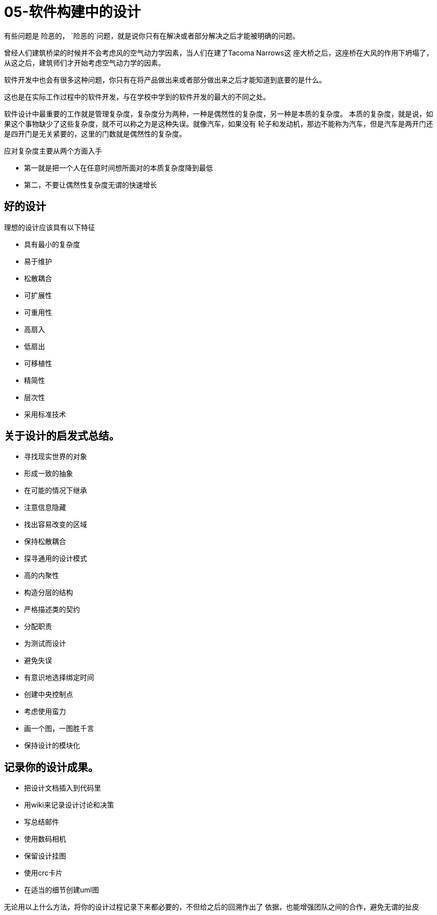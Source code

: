 = 05-软件构建中的设计
:nofooter:

有些问题是 `险恶的`， `险恶的`问题，就是说你只有在解决或者部分解决之后才能被明确的问题。

曾经人们建筑桥梁的时候并不会考虑风的空气动力学因素，当人们在建了Tacoma Narrows这
座大桥之后，这座桥在大风的作用下坍塌了，从这之后，建筑师们才开始考虑空气动力学的因素。

软件开发中也会有很多这种问题，你只有在将产品做出来或者部分做出来之后才能知道到底要的是什么。

这也是在实际工作过程中的软件开发，与在学校中学到的软件开发的最大的不同之处。

软件设计中最重要的工作就是管理复杂度，复杂度分为两种，一种是偶然性的复杂度，另一种是本质的复杂度。
本质的复杂度，就是说，如果这个事物缺少了这些复杂度，就不可以称之为是这种失误。就像汽车，如果没有
轮子和发动机，那边不能称为汽车，但是汽车是两开门还是四开门是无关紧要的，这里的门数就是偶然性的复杂度。

应对复杂度主要从两个方面入手

* 第一就是把一个人在任意时间想所面对的本质复杂度降到最低
* 第二，不要让偶然性复杂度无谓的快速增长

== 好的设计

理想的设计应该具有以下特征

* 具有最小的复杂度
* 易于维护
* 松散耦合
* 可扩展性
* 可重用性
* 高扇入
* 低扇出
* 可移植性
* 精简性
* 层次性
* 采用标准技术

== 关于设计的启发式总结。

* 寻找现实世界的对象
* 形成一致的抽象
* 在可能的情况下继承
* 注意信息隐藏
* 找出容易改变的区域
* 保持松散耦合
* 探寻通用的设计模式
* 高的内聚性
* 构造分层的结构
* 严格描述类的契约
* 分配职责
* 为测试而设计
* 避免失误
* 有意识地选择绑定时间
* 创建中央控制点
* 考虑使用蛮力
* 画一个图，一图胜千言
* 保持设计的模块化

== 记录你的设计成果。

* 把设计文档插入到代码里
* 用wiki来记录设计讨论和决策
* 写总结邮件
* 使用数码相机
* 保留设计挂图
* 使用crc卡片
* 在适当的细节创建uml图

无论用以上什么方法，将你的设计过程记录下来都必要的，不但给之后的回溯作出了
依据，也能增强团队之间的合作，避免无谓的扯皮
